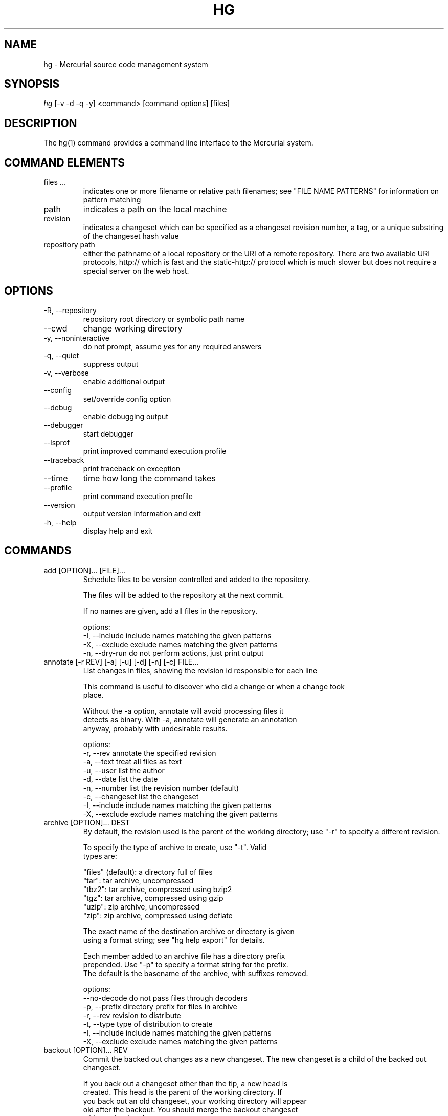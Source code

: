 .\"Generated by db2man.xsl. Don't modify this, modify the source.
.de Sh \" Subsection
.br
.if t .Sp
.ne 5
.PP
\fB\\$1\fR
.PP
..
.de Sp \" Vertical space (when we can't use .PP)
.if t .sp .5v
.if n .sp
..
.de Ip \" List item
.br
.ie \\n(.$>=3 .ne \\$3
.el .ne 3
.IP "\\$1" \\$2
..
.TH "HG" 1 "" "" ""
.SH NAME
hg \- Mercurial source code management system
.SH "SYNOPSIS"


\fIhg\fR [\-v \-d \-q \-y] <command> [command options] [files]

.SH "DESCRIPTION"


The hg(1) command provides a command line interface to the Mercurial system\&.

.SH "COMMAND ELEMENTS"

.TP
files ...
indicates one or more filename or relative path filenames; see "FILE NAME PATTERNS" for information on pattern matching

.TP
path
indicates a path on the local machine

.TP
revision
indicates a changeset which can be specified as a changeset revision number, a tag, or a unique substring of the changeset hash value

.TP
repository path
either the pathname of a local repository or the URI of a remote repository\&. There are two available URI protocols, http:// which is fast and the static\-http:// protocol which is much slower but does not require a special server on the web host\&.

.SH "OPTIONS"

.TP
\-R, \-\-repository
repository root directory or symbolic path name

.TP
\-\-cwd
change working directory

.TP
\-y, \-\-noninteractive
do not prompt, assume \fIyes\fR for any required answers

.TP
\-q, \-\-quiet
suppress output

.TP
\-v, \-\-verbose
enable additional output

.TP
\-\-config
set/override config option

.TP
\-\-debug
enable debugging output

.TP
\-\-debugger
start debugger

.TP
\-\-lsprof
print improved command execution profile

.TP
\-\-traceback
print traceback on exception

.TP
\-\-time
time how long the command takes

.TP
\-\-profile
print command execution profile

.TP
\-\-version
output version information and exit

.TP
\-h, \-\-help
display help and exit

.SH "COMMANDS"

.TP
add [OPTION]... [FILE]...
Schedule files to be version controlled and added to the repository\&.

.nf
The files will be added to the repository at the next commit\&.
.fi

.nf
If no names are given, add all files in the repository\&.
.fi

.nf
options:
\-I, \-\-include  include names matching the given patterns
\-X, \-\-exclude  exclude names matching the given patterns
\-n, \-\-dry\-run  do not perform actions, just print output
.fi

.TP
annotate [\-r REV] [\-a] [\-u] [\-d] [\-n] [\-c] FILE...
List changes in files, showing the revision id responsible for each line

.nf
This command is useful to discover who did a change or when a change took
place\&.
.fi

.nf
Without the \-a option, annotate will avoid processing files it
detects as binary\&. With \-a, annotate will generate an annotation
anyway, probably with undesirable results\&.
.fi

.nf
options:
\-r, \-\-rev        annotate the specified revision
\-a, \-\-text       treat all files as text
\-u, \-\-user       list the author
\-d, \-\-date       list the date
\-n, \-\-number     list the revision number (default)
\-c, \-\-changeset  list the changeset
\-I, \-\-include    include names matching the given patterns
\-X, \-\-exclude    exclude names matching the given patterns
.fi

.TP
archive [OPTION]... DEST
By default, the revision used is the parent of the working directory; use "\-r" to specify a different revision\&.

.nf
To specify the type of archive to create, use "\-t"\&.  Valid
types are:
.fi

.nf
"files" (default): a directory full of files
"tar": tar archive, uncompressed
"tbz2": tar archive, compressed using bzip2
"tgz": tar archive, compressed using gzip
"uzip": zip archive, uncompressed
"zip": zip archive, compressed using deflate
.fi

.nf
The exact name of the destination archive or directory is given
using a format string; see "hg help export" for details\&.
.fi

.nf
Each member added to an archive file has a directory prefix
prepended\&.  Use "\-p" to specify a format string for the prefix\&.
The default is the basename of the archive, with suffixes removed\&.
.fi

.nf
options:
\-\-no\-decode    do not pass files through decoders
\-p, \-\-prefix   directory prefix for files in archive
\-r, \-\-rev      revision to distribute
\-t, \-\-type     type of distribution to create
\-I, \-\-include  include names matching the given patterns
\-X, \-\-exclude  exclude names matching the given patterns
.fi

.TP
backout [OPTION]... REV
Commit the backed out changes as a new changeset\&. The new changeset is a child of the backed out changeset\&.

.nf
If you back out a changeset other than the tip, a new head is
created\&.  This head is the parent of the working directory\&.  If
you back out an old changeset, your working directory will appear
old after the backout\&.  You should merge the backout changeset
with another head\&.
.fi

.nf
The \-\-merge option remembers the parent of the working directory
before starting the backout, then merges the new head with that
changeset afterwards\&.  This saves you from doing the merge by
hand\&.  The result of this merge is not committed, as for a normal
merge\&.
.fi

.nf
options:
\-\-merge        merge with old dirstate parent after backout
\-m, \-\-message  use <text> as commit message
\-l, \-\-logfile  read commit message from <file>
\-d, \-\-date     record datecode as commit date
\-\-parent       parent to choose when backing out merge
\-u, \-\-user     record user as committer
\-I, \-\-include  include names matching the given patterns
\-X, \-\-exclude  exclude names matching the given patterns
.fi

.TP
bundle FILE DEST
Generate a compressed changegroup file collecting all changesets not found in the other repository\&.

.nf
This file can then be transferred using conventional means and
applied to another repository with the unbundle command\&. This is
useful when native push and pull are not available or when
exporting an entire repository is undesirable\&. The standard file
extension is "\&.hg"\&.
.fi

.nf
Unlike import/export, this exactly preserves all changeset
contents including permissions, rename data, and revision history\&.
.fi

.nf
options:
\-f, \-\-force  run even when remote repository is unrelated
.fi

.TP
cat [OPTION]... FILE...
Print the specified files as they were at the given revision\&. If no revision is given then the tip is used\&.

.nf
Output may be to a file, in which case the name of the file is
given using a format string\&.  The formatting rules are the same as
for the export command, with the following additions:
.fi

.nf
%s   basename of file being printed
%d   dirname of file being printed, or '\&.' if in repo root
%p   root\-relative path name of file being printed
.fi

.nf
options:
\-o, \-\-output   print output to file with formatted name
\-r, \-\-rev      print the given revision
\-I, \-\-include  include names matching the given patterns
\-X, \-\-exclude  exclude names matching the given patterns
.fi

.TP
clone [OPTION]... SOURCE [DEST]
Create a copy of an existing repository in a new directory\&.

.nf
If no destination directory name is specified, it defaults to the
basename of the source\&.
.fi

.nf
The location of the source is added to the new repository's
\&.hg/hgrc file, as the default to be used for future pulls\&.
.fi

.nf
For efficiency, hardlinks are used for cloning whenever the source
and destination are on the same filesystem\&.  Some filesystems,
such as AFS, implement hardlinking incorrectly, but do not report
errors\&.  In these cases, use the \-\-pull option to avoid
hardlinking\&.
.fi

.nf
See pull for valid source format details\&.
.fi

.nf
It is possible to specify an ssh:// URL as the destination, but no
\&.hg/hgrc will be created on the remote side\&. Look at the help text
for the pull command for important details about ssh:// URLs\&.
.fi

.nf
options:
\-U, \-\-noupdate  do not update the new working directory
\-r, \-\-rev       a changeset you would like to have after cloning
\-\-pull          use pull protocol to copy metadata
\-\-uncompressed  use uncompressed transfer (fast over LAN)
\-e, \-\-ssh       specify ssh command to use
\-\-remotecmd     specify hg command to run on the remote side
.fi

.TP
commit [OPTION]... [FILE]...
Commit changes to the given files into the repository\&.

.nf
If a list of files is omitted, all changes reported by "hg status"
will be committed\&.
.fi

.nf
If no commit message is specified, the editor configured in your hgrc
or in the EDITOR environment variable is started to enter a message\&.
.fi

.nf
options:
\-A, \-\-addremove  mark new/missing files as added/removed before
                 committing
\-m, \-\-message    use <text> as commit message
\-l, \-\-logfile    read the commit message from <file>
\-d, \-\-date       record datecode as commit date
\-u, \-\-user       record user as commiter
\-I, \-\-include    include names matching the given patterns
\-X, \-\-exclude    exclude names matching the given patterns
.fi

.nf
aliases: ci
.fi

.TP
copy [OPTION]... [SOURCE]... DEST
Mark dest as having copies of source files\&. If dest is a directory, copies are put in that directory\&. If dest is a file, there can only be one source\&.

.nf
By default, this command copies the contents of files as they
stand in the working directory\&.  If invoked with \-\-after, the
operation is recorded, but no copying is performed\&.
.fi

.nf
This command takes effect in the next commit\&.
.fi

.nf
NOTE: This command should be treated as experimental\&. While it
should properly record copied files, this information is not yet
fully used by merge, nor fully reported by log\&.
.fi

.nf
options:
\-A, \-\-after    record a copy that has already occurred
\-f, \-\-force    forcibly copy over an existing managed file
\-I, \-\-include  include names matching the given patterns
\-X, \-\-exclude  exclude names matching the given patterns
\-n, \-\-dry\-run  do not perform actions, just print output
.fi

.nf
aliases: cp
.fi

.TP
diff [\-a] [\-I] [\-X] [\-r REV1 [\-r REV2]] [FILE]...
Show differences between revisions for the specified files\&.

.nf
Differences between files are shown using the unified diff format\&.
.fi

.nf
When two revision arguments are given, then changes are shown
between those revisions\&. If only one revision is specified then
that revision is compared to the working directory, and, when no
revisions are specified, the working directory files are compared
to its parent\&.
.fi

.nf
Without the \-a option, diff will avoid generating diffs of files
it detects as binary\&. With \-a, diff will generate a diff anyway,
probably with undesirable results\&.
.fi

.nf
options:
\-r, \-\-rev                  revision
\-a, \-\-text                 treat all files as text
\-p, \-\-show\-function        show which function each change is in
\-w, \-\-ignore\-all\-space     ignore white space when comparing lines
\-b, \-\-ignore\-space\-change  ignore changes in the amount of white
                           space
\-B, \-\-ignore\-blank\-lines   ignore changes whose lines are all
                           blank
\-I, \-\-include              include names matching the given
                           patterns
\-X, \-\-exclude              exclude names matching the given
                           patterns
.fi

.TP
export [\-a] [\-o OUTFILESPEC] REV...
Print the changeset header and diffs for one or more revisions\&.

.nf
The information shown in the changeset header is: author,
changeset hash, parent and commit comment\&.
.fi

.nf
Output may be to a file, in which case the name of the file is
given using a format string\&.  The formatting rules are as follows:
.fi

.nf
%%   literal "%" character
%H   changeset hash (40 bytes of hexadecimal)
%N   number of patches being generated
%R   changeset revision number
%b   basename of the exporting repository
%h   short\-form changeset hash (12 bytes of hexadecimal)
%n   zero\-padded sequence number, starting at 1
%r   zero\-padded changeset revision number
.fi

.nf
Without the \-a option, export will avoid generating diffs of files
it detects as binary\&. With \-a, export will generate a diff anyway,
probably with undesirable results\&.
.fi

.nf
With the \-\-switch\-parent option, the diff will be against the second
parent\&. It can be useful to review a merge\&.
.fi

.nf
options:
\-o, \-\-output     print output to file with formatted name
\-a, \-\-text       treat all files as text
\-\-switch\-parent  diff against the second parent
.fi

.TP
grep [OPTION]... PATTERN [FILE]...
Search revisions of files for a regular expression\&.

.nf
This command behaves differently than Unix grep\&.  It only accepts
Python/Perl regexps\&.  It searches repository history, not the
working directory\&.  It always prints the revision number in which
a match appears\&.
.fi

.nf
By default, grep only prints output for the first revision of a
file in which it finds a match\&.  To get it to print every revision
that contains a change in match status ("\-" for a match that
becomes a non\-match, or "+" for a non\-match that becomes a match),
use the \-\-all flag\&.
.fi

.nf
options:
\-0, \-\-print0              end fields with NUL
\-\-all                     print all revisions that match
\-i, \-\-ignore\-case         ignore case when matching
\-l, \-\-files\-with\-matches  print only filenames and revs that match
\-n, \-\-line\-number         print matching line numbers
\-r, \-\-rev                 search in given revision range
\-u, \-\-user                print user who committed change
\-I, \-\-include             include names matching the given
                          patterns
\-X, \-\-exclude             exclude names matching the given
                          patterns
.fi

.TP
heads [\-b] [\-r <rev>]
Show all repository head changesets\&.

.nf
Repository "heads" are changesets that don't have children
changesets\&. They are where development generally takes place and
are the usual targets for update and merge operations\&.
.fi

.nf
options:
\-b, \-\-branches  show branches
\-\-style         display using template map file
\-r, \-\-rev       show only heads which are descendants of rev
\-\-template      display with template
.fi

.TP
help [COMMAND]
With no arguments, print a list of commands and short help\&.

.nf
Given a command name, print help for that command\&.
.fi

.nf
Given an extension name, print help for that extension, and the
commands it provides\&.
.fi

.TP
identify
Print a short summary of the current state of the repo\&.

.nf
This summary identifies the repository state using one or two parent
hash identifiers, followed by a "+" if there are uncommitted changes
in the working directory, followed by a list of tags for this revision\&.
.fi

.nf
aliases: id
.fi

.TP
import [\-p NUM] [\-b BASE] [\-m MESSAGE] [\-f] PATCH...
Import a list of patches and commit them individually\&.

.nf
If there are outstanding changes in the working directory, import
will abort unless given the \-f flag\&.
.fi

.nf
You can import a patch straight from a mail message\&.  Even patches
as attachments work (body part must be type text/plain or
text/x\-patch to be used)\&.  From and Subject headers of email
message are used as default committer and commit message\&.  All
text/plain body parts before first diff are added to commit
message\&.
.fi

.nf
If imported patch was generated by hg export, user and description
from patch override values from message headers and body\&.  Values
given on command line with \-m and \-u override these\&.
.fi

.nf
To read a patch from standard input, use patch name "\-"\&.
.fi

.nf
options:
\-p, \-\-strip    directory strip option for patch\&. This has the same
               meaning as the corresponding patch option (default:
               1)
\-m, \-\-message  use <text> as commit message
\-b, \-\-base     base path
\-f, \-\-force    skip check for outstanding uncommitted changes
.fi

.nf
aliases: patch
.fi

.TP
incoming [\-p] [\-n] [\-M] [\-r REV]... [\-\-bundle FILENAME] [SOURCE]
Show new changesets found in the specified path/URL or the default pull location\&. These are the changesets that would be pulled if a pull was requested\&.

.nf
For remote repository, using \-\-bundle avoids downloading the changesets
twice if the incoming is followed by a pull\&.
.fi

.nf
See pull for valid source format details\&.
.fi

.nf
options:
\-M, \-\-no\-merges     do not show merges
\-f, \-\-force         run even when remote repository is unrelated
\-\-style             display using template map file
\-n, \-\-newest\-first  show newest record first
\-\-bundle            file to store the bundles into
\-p, \-\-patch         show patch
\-r, \-\-rev           a specific revision you would like to pull
\-\-template          display with template
\-e, \-\-ssh           specify ssh command to use
\-\-remotecmd         specify hg command to run on the remote side
.fi

.nf
aliases: in
.fi

.TP
init [\-e FILE] [\-\-remotecmd FILE] [DEST]
Initialize a new repository in the given directory\&. If the given directory does not exist, it is created\&.

.nf
If no directory is given, the current directory is used\&.
.fi

.nf
It is possible to specify an ssh:// URL as the destination\&.
Look at the help text for the pull command for important details
about ssh:// URLs\&.
.fi

.nf
options:
\-e, \-\-ssh    specify ssh command to use
\-\-remotecmd  specify hg command to run on the remote side
.fi

.TP
locate [OPTION]... [PATTERN]...
Print all files under Mercurial control whose names match the given patterns\&.

.nf
This command searches the current directory and its
subdirectories\&.  To search an entire repository, move to the root
of the repository\&.
.fi

.nf
If no patterns are given to match, this command prints all file
names\&.
.fi

.nf
If you want to feed the output of this command into the "xargs"
command, use the "\-0" option to both this command and "xargs"\&.
This will avoid the problem of "xargs" treating single filenames
that contain white space as multiple filenames\&.
.fi

.nf
options:
\-r, \-\-rev       search the repository as it stood at rev
\-0, \-\-print0    end filenames with NUL, for use with xargs
\-f, \-\-fullpath  print complete paths from the filesystem root
\-I, \-\-include   include names matching the given patterns
\-X, \-\-exclude   exclude names matching the given patterns
.fi

.TP
log [OPTION]... [FILE]
Print the revision history of the specified files or the entire project\&.

.nf
By default this command outputs: changeset id and hash, tags,
non\-trivial parents, user, date and time, and a summary for each
commit\&. When the \-v/\-\-verbose switch is used, the list of changed
files and full commit message is shown\&.
.fi

.nf
options:
\-b, \-\-branches     show branches
\-k, \-\-keyword      search for a keyword
\-l, \-\-limit        limit number of changes displayed
\-r, \-\-rev          show the specified revision or range
\-M, \-\-no\-merges    do not show merges
\-\-style            display using template map file
\-m, \-\-only\-merges  show only merges
\-p, \-\-patch        show patch
\-\-template         display with template
\-I, \-\-include      include names matching the given patterns
\-X, \-\-exclude      exclude names matching the given patterns
.fi

.nf
aliases: history
.fi

.TP
manifest [REV]
Print a list of version controlled files for the given revision\&.

.nf
The manifest is the list of files being version controlled\&. If no revision
is given then the tip is used\&.
.fi

.TP
merge [\-b TAG] [\-f] [REV]
Merge the contents of the current working directory and the requested revision\&. Files that changed between either parent are marked as changed for the next commit and a commit must be performed before any further updates are allowed\&.

.nf
options:
\-b, \-\-branch  merge with head of a specific branch
\-f, \-\-force   force a merge with outstanding changes
.fi

.TP
outgoing [\-M] [\-p] [\-n] [\-r REV]... [DEST]
Show changesets not found in the specified destination repository or the default push location\&. These are the changesets that would be pushed if a push was requested\&.

.nf
See pull for valid destination format details\&.
.fi

.nf
options:
\-M, \-\-no\-merges     do not show merges
\-f, \-\-force         run even when remote repository is unrelated
\-p, \-\-patch         show patch
\-\-style             display using template map file
\-r, \-\-rev           a specific revision you would like to push
\-n, \-\-newest\-first  show newest record first
\-\-template          display with template
\-e, \-\-ssh           specify ssh command to use
\-\-remotecmd         specify hg command to run on the remote side
.fi

.nf
aliases: out
.fi

.TP
parents [\-b] [\-r REV] [FILE]
Print the working directory's parent revisions\&.

.nf
options:
\-b, \-\-branches  show branches
\-r, \-\-rev       show parents from the specified rev
\-\-style         display using template map file
\-\-template      display with template
.fi

.TP
paths [NAME]
Show definition of symbolic path name NAME\&. If no name is given, show definition of available names\&.

.nf
Path names are defined in the [paths] section of /etc/mercurial/hgrc
and $HOME/\&.hgrc\&.  If run inside a repository, \&.hg/hgrc is used, too\&.
.fi

.TP
pull [\-u] [\-r REV]... [\-e FILE] [\-\-remotecmd FILE] [SOURCE]
Pull changes from a remote repository to a local one\&.

.nf
This finds all changes from the repository at the specified path
or URL and adds them to the local repository\&. By default, this
does not update the copy of the project in the working directory\&.
.fi

.nf
Valid URLs are of the form:
.fi

.nf
local/filesystem/path
http://[user@]host[:port]/[path]
https://[user@]host[:port]/[path]
ssh://[user@]host[:port]/[path]
.fi

.nf
Some notes about using SSH with Mercurial:
\- SSH requires an accessible shell account on the destination machine
  and a copy of hg in the remote path or specified with as remotecmd\&.
\- path is relative to the remote user's home directory by default\&.
  Use an extra slash at the start of a path to specify an absolute path:
    ssh://example\&.com//tmp/repository
\- Mercurial doesn't use its own compression via SSH; the right thing
  to do is to configure it in your ~/\&.ssh/ssh_config, e\&.g\&.:
    Host *\&.mylocalnetwork\&.example\&.com
      Compression off
    Host *
      Compression on
  Alternatively specify "ssh \-C" as your ssh command in your hgrc or
  with the \-\-ssh command line option\&.
.fi

.nf
options:
\-u, \-\-update  update the working directory to tip after pull
\-e, \-\-ssh     specify ssh command to use
\-f, \-\-force   run even when remote repository is unrelated
\-r, \-\-rev     a specific revision you would like to pull
\-\-remotecmd   specify hg command to run on the remote side
.fi

.TP
push [\-f] [\-r REV]... [\-e FILE] [\-\-remotecmd FILE] [DEST]
Push changes from the local repository to the given destination\&.

.nf
This is the symmetrical operation for pull\&. It helps to move
changes from the current repository to a different one\&. If the
destination is local this is identical to a pull in that directory
from the current one\&.
.fi

.nf
By default, push will refuse to run if it detects the result would
increase the number of remote heads\&. This generally indicates the
the client has forgotten to sync and merge before pushing\&.
.fi

.nf
Valid URLs are of the form:
.fi

.nf
local/filesystem/path
ssh://[user@]host[:port]/[path]
.fi

.nf
Look at the help text for the pull command for important details
about ssh:// URLs\&.
.fi

.nf
Pushing to http:// and https:// URLs is possible, too, if this
feature is enabled on the remote Mercurial server\&.
.fi

.nf
options:
\-f, \-\-force  force push
\-e, \-\-ssh    specify ssh command to use
\-r, \-\-rev    a specific revision you would like to push
\-\-remotecmd  specify hg command to run on the remote side
.fi

.TP
recover
Recover from an interrupted commit or pull\&.

.nf
This command tries to fix the repository status after an interrupted
operation\&. It should only be necessary when Mercurial suggests it\&.
.fi

.TP
remove [OPTION]... FILE...
Schedule the indicated files for removal from the repository\&.

.nf
This command schedules the files to be removed at the next commit\&.
This only removes files from the current branch, not from the
entire project history\&.  If the files still exist in the working
directory, they will be deleted from it\&.  If invoked with \-\-after,
files that have been manually deleted are marked as removed\&.
.fi

.nf
Modified files and added files are not removed by default\&.  To
remove them, use the \-f/\-\-force option\&.
.fi

.nf
options:
\-A, \-\-after    record remove that has already occurred
\-f, \-\-force    remove file even if modified
\-I, \-\-include  include names matching the given patterns
\-X, \-\-exclude  exclude names matching the given patterns
.fi

.nf
aliases: rm
.fi

.TP
rename [OPTION]... SOURCE... DEST
Mark dest as copies of sources; mark sources for deletion\&. If dest is a directory, copies are put in that directory\&. If dest is a file, there can only be one source\&.

.nf
By default, this command copies the contents of files as they
stand in the working directory\&.  If invoked with \-\-after, the
operation is recorded, but no copying is performed\&.
.fi

.nf
This command takes effect in the next commit\&.
.fi

.nf
NOTE: This command should be treated as experimental\&. While it
should properly record rename files, this information is not yet
fully used by merge, nor fully reported by log\&.
.fi

.nf
options:
\-A, \-\-after    record a rename that has already occurred
\-f, \-\-force    forcibly copy over an existing managed file
\-I, \-\-include  include names matching the given patterns
\-X, \-\-exclude  exclude names matching the given patterns
\-n, \-\-dry\-run  do not perform actions, just print output
.fi

.nf
aliases: mv
.fi

.TP
revert [\-r REV] [NAME]...
With no revision specified, revert the named files or directories to the contents they had in the parent of the working directory\&. This restores the contents of the affected files to an unmodified state\&. If the working directory has two parents, you must explicitly specify the revision to revert to\&.

.nf
Modified files are saved with a \&.orig suffix before reverting\&.
To disable these backups, use \-\-no\-backup\&.
.fi

.nf
Using the \-r option, revert the given files or directories to
their contents as of a specific revision\&.  This can be helpful to"roll
back" some or all of a change that should not have been committed\&.
.fi

.nf
Revert modifies the working directory\&.  It does not commit any
changes, or change the parent of the working directory\&.  If you
revert to a revision other than the parent of the working
directory, the reverted files will thus appear modified
afterwards\&.
.fi

.nf
If a file has been deleted, it is recreated\&.  If the executable
mode of a file was changed, it is reset\&.
.fi

.nf
If names are given, all files matching the names are reverted\&.
.fi

.nf
If no arguments are given, all files in the repository are reverted\&.
.fi

.nf
options:
\-r, \-\-rev      revision to revert to
\-\-no\-backup    do not save backup copies of files
\-I, \-\-include  include names matching given patterns
\-X, \-\-exclude  exclude names matching given patterns
\-n, \-\-dry\-run  do not perform actions, just print output
.fi

.TP
rollback
Roll back the last transaction in this repository, restoring the project to its state prior to the transaction\&.

.nf
Transactions are used to encapsulate the effects of all commands
that create new changesets or propagate existing changesets into a
repository\&. For example, the following commands are transactional,
and their effects can be rolled back:
.fi

.nf
commit
import
pull
push (with this repository as destination)
unbundle
.fi

.nf
This command should be used with care\&. There is only one level of
rollback, and there is no way to undo a rollback\&.
.fi

.nf
This command is not intended for use on public repositories\&. Once
changes are visible for pull by other users, rolling a transaction
back locally is ineffective (someone else may already have pulled
the changes)\&. Furthermore, a race is possible with readers of the
repository; for example an in\-progress pull from the repository
may fail if a rollback is performed\&.
.fi

.TP
root
Print the root directory of the current repository\&.

.TP
serve [OPTION]...
Start a local HTTP repository browser and pull server\&.

.nf
By default, the server logs accesses to stdout and errors to
stderr\&.  Use the "\-A" and "\-E" options to log to files\&.
.fi

.nf
options:
\-A, \-\-accesslog   name of access log file to write to
\-d, \-\-daemon      run server in background
\-\-daemon\-pipefds  used internally by daemon mode
\-E, \-\-errorlog    name of error log file to write to
\-p, \-\-port        port to use (default: 8000)
\-a, \-\-address     address to use
\-n, \-\-name        name to show in web pages (default: working dir)
\-\-webdir\-conf     name of the webdir config file (serve more than
                  one repo)
\-\-pid\-file        name of file to write process ID to
\-\-stdio           for remote clients
\-t, \-\-templates   web templates to use
\-\-style           template style to use
\-6, \-\-ipv6        use IPv6 in addition to IPv4
.fi

.TP
status [OPTION]... [FILE]...
Show changed files in the repository\&. If names are given, only files that match are shown\&.

.nf
The codes used to show the status of files are:
M = modified
A = added
R = removed
! = deleted, but still tracked
? = not tracked
I = ignored (not shown by default)
  = the previous added file was copied from here
.fi

.nf
options:
\-m, \-\-modified   show only modified files
\-a, \-\-added      show only added files
\-r, \-\-removed    show only removed files
\-d, \-\-deleted    show only deleted (but tracked) files
\-u, \-\-unknown    show only unknown (not tracked) files
\-i, \-\-ignored    show ignored files
\-n, \-\-no\-status  hide status prefix
\-C, \-\-copies     show source of copied files
\-0, \-\-print0     end filenames with NUL, for use with xargs
\-I, \-\-include    include names matching the given patterns
\-X, \-\-exclude    exclude names matching the given patterns
.fi

.nf
aliases: st
.fi

.TP
tag [\-l] [\-m TEXT] [\-d DATE] [\-u USER] [\-r REV] NAME
Name a particular revision using <name>\&.

.nf
Tags are used to name particular revisions of the repository and are
very useful to compare different revision, to go back to significant
earlier versions or to mark branch points as releases, etc\&.
.fi

.nf
If no revision is given, the parent of the working directory is used\&.
.fi

.nf
To facilitate version control, distribution, and merging of tags,
they are stored as a file named "\&.hgtags" which is managed
similarly to other project files and can be hand\-edited if
necessary\&.  The file '\&.hg/localtags' is used for local tags (not
shared among repositories)\&.
.fi

.nf
options:
\-l, \-\-local    make the tag local
\-m, \-\-message  message for tag commit log entry
\-d, \-\-date     record datecode as commit date
\-u, \-\-user     record user as commiter
\-r, \-\-rev      revision to tag
.fi

.TP
tags
List the repository tags\&.

.nf
This lists both regular and local tags\&.
.fi

.TP
tip [\-b] [\-p]
Show the tip revision\&.

.nf
options:
\-b, \-\-branches  show branches
\-\-style         display using template map file
\-p, \-\-patch     show patch
\-\-template      display with template
.fi

.TP
unbundle [\-u] FILE
Apply a compressed changegroup file generated by the bundle command\&.

.nf
options:
\-u, \-\-update  update the working directory to tip after unbundle
.fi

.TP
update [\-b TAG] [\-m] [\-C] [\-f] [REV]
Update the working directory to the specified revision\&.

.nf
If there are no outstanding changes in the working directory and
there is a linear relationship between the current version and the
requested version, the result is the requested version\&.
.fi

.nf
To merge the working directory with another revision, use the
merge command\&.
.fi

.nf
By default, update will refuse to run if doing so would require
merging or discarding local changes\&.
.fi

.nf
options:
\-b, \-\-branch  checkout the head of a specific branch
\-m, \-\-merge   allow merging of branches (DEPRECATED)
\-C, \-\-clean   overwrite locally modified files
\-f, \-\-force   force a merge with outstanding changes
.fi

.nf
aliases: up checkout co
.fi

.TP
verify
Verify the integrity of the current repository\&.

.nf
This will perform an extensive check of the repository's
integrity, validating the hashes and checksums of each entry in
the changelog, manifest, and tracked files, as well as the
integrity of their crosslinks and indices\&.
.fi

.TP
version
output version and copyright information

.SH "FILE NAME PATTERNS"

.nf
Mercurial accepts several notations for identifying one or more
files at a time\&.
.fi

.nf
By default, Mercurial treats filenames as shell\-style extended
glob patterns\&.
.fi

.nf
Alternate pattern notations must be specified explicitly\&.
.fi

.nf
To use a plain path name without any pattern matching, start a
name with "path:"\&.  These path names must match completely, from
the root of the current repository\&.
.fi

.nf
To use an extended glob, start a name with "glob:"\&.  Globs are
rooted at the current directory; a glob such as "*\&.c" will match
files ending in "\&.c" in the current directory only\&.
.fi

.nf
The supported glob syntax extensions are "**" to match any string
across path separators, and "{a,b}" to mean "a or b"\&.
.fi

.nf
To use a Perl/Python regular expression, start a name with "re:"\&.
Regexp pattern matching is anchored at the root of the repository\&.
.fi

.nf
Plain examples:
.fi

.nf
path:foo/bar   a name bar in a directory named foo in the root of
               the repository
path:path:name a file or directory named "path:name"
.fi

.nf
Glob examples:
.fi

.nf
glob:*\&.c       any name ending in "\&.c" in the current directory
*\&.c            any name ending in "\&.c" in the current directory
**\&.c           any name ending in "\&.c" in the current directory, or
               any subdirectory
foo/*\&.c        any name ending in "\&.c" in the directory foo
foo/**\&.c       any name ending in "\&.c" in the directory foo, or any
               subdirectory
.fi

.nf
Regexp examples:
.fi

.nf
re:\&.*\\\&.c$      any name ending in "\&.c", anywhere in the repository
.fi

.SH "SPECIFYING SINGLE REVISIONS"

.nf
Mercurial accepts several notations for identifying individual
revisions\&.
.fi

.nf
A plain integer is treated as a revision number\&.  Negative
integers are treated as offsets from the tip, with \-1 denoting the
tip\&.
.fi

.nf
A 40\-digit hexadecimal string is treated as a unique revision
identifier\&.
.fi

.nf
A hexadecimal string less than 40 characters long is treated as a
unique revision identifier, and referred to as a short\-form
identifier\&.  A short\-form identifier is only valid if it is the
prefix of one full\-length identifier\&.
.fi

.nf
Any other string is treated as a tag name, which is a symbolic
name associated with a revision identifier\&.  Tag names may not
contain the ":" character\&.
.fi

.nf
The reserved name "tip" is a special tag that always identifies
the most recent revision\&.
.fi

.SH "SPECIFYING MULTIPLE REVISIONS"

.nf
When Mercurial accepts more than one revision, they may be
specified individually, or provided as a continuous range,
separated by the ":" character\&.
.fi

.nf
The syntax of range notation is [BEGIN]:[END], where BEGIN and END
are revision identifiers\&.  Both BEGIN and END are optional\&.  If
BEGIN is not specified, it defaults to revision number 0\&.  If END
is not specified, it defaults to the tip\&.  The range ":" thus
means "all revisions"\&.
.fi

.nf
If BEGIN is greater than END, revisions are treated in reverse
order\&.
.fi

.nf
A range acts as a closed interval\&.  This means that a range of 3:5
gives 3, 4 and 5\&.  Similarly, a range of 4:2 gives 4, 3, and 2\&.
.fi

.SH "ENVIRONMENT VARIABLES"

.TP
HGEDITOR
This is the name of the editor to use when committing\&. Defaults to the value of EDITOR\&.

.nf
(deprecated, use \&.hgrc)
.fi

.TP
HGMERGE
An executable to use for resolving merge conflicts\&. The program will be executed with three arguments: local file, remote file, ancestor file\&.

.nf
The default program is "hgmerge", which is a shell script provided
by Mercurial with some sensible defaults\&.
.fi

.nf
(deprecated, use \&.hgrc)
.fi

.TP
HGRCPATH
A list of files or directories to search for hgrc files\&. Item separator is ":" on Unix, ";" on Windows\&. If HGRCPATH is not set, platform default search path is used\&. If empty, only \&.hg/hgrc of current repository is read\&.

.nf
For each element in path, if a directory, all entries in directory
ending with "\&.rc" are added to path\&.  Else, element itself is
added to path\&.
.fi

.TP
HGUSER
This is the string used for the author of a commit\&.

.nf
(deprecated, use \&.hgrc)
.fi

.TP
EMAIL
If HGUSER is not set, this will be used as the author for a commit\&.

.TP
LOGNAME
If neither HGUSER nor EMAIL is set, LOGNAME will be used (with \fI@hostname\fR appended) as the author value for a commit\&.

.TP
EDITOR
This is the name of the editor used in the hgmerge script\&. It will be used for commit messages if HGEDITOR isn't set\&. Defaults to \fIvi\fR\&.

.TP
PYTHONPATH
This is used by Python to find imported modules and may need to be set appropriately if Mercurial is not installed system\-wide\&.

.SH "FILES"

.TP
\&.hgignore
This file contains regular expressions (one per line) that describe file names that should be ignored by hg\&. For details, see hgignore(5)\&.

.TP
\&.hgtags
This file contains changeset hash values and text tag names (one of each separated by spaces) that correspond to tagged versions of the repository contents\&.

.TP
/etc/mercurial/hgrc, $HOME/\&.hgrc, \&.hg/hgrc
This file contains defaults and configuration\&. Values in \&.hg/hgrc override those in $HOME/\&.hgrc, and these override settings made in the global /etc/mercurial/hgrc configuration\&. See hgrc(5) for details of the contents and format of these files\&.

.SH "BUGS"


Probably lots, please post them to the mailing list (See Resources below) when you find them\&.

.SH "SEE ALSO"


hgignore(5), hgrc(5)

.SH "AUTHOR"


Written by Matt Mackall <mpm@selenic\&.com>

.SH "RESOURCES"


Main Web Site: \fIhttp://selenic.com/mercurial\fR


Source code repository: \fIhttp://selenic.com/hg\fR


Mailing list: \fIhttp://selenic.com/mailman/listinfo/mercurial\fR

.SH "COPYING"


Copyright (C) 2005 Matt Mackall\&. Free use of this software is granted under the terms of the GNU General Public License (GPL)\&.

